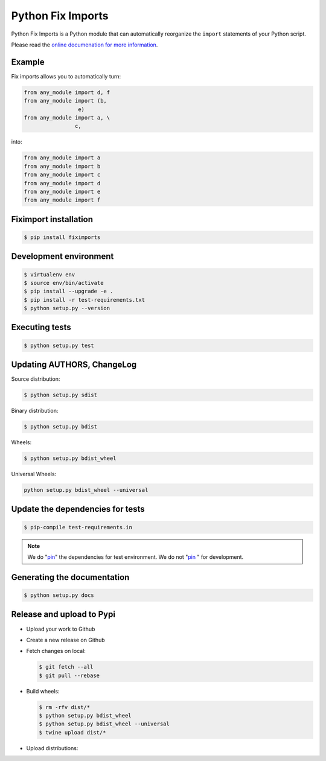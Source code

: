 ******************
Python Fix Imports
******************

Python Fix Imports is a Python module that can automatically reorganize the ``import`` statements of
your Python script.

Please read the
`online documenation for more information <http://fiximports.readthedocs.org/en/latest/>`_.

Example
=======

Fix imports allows you to automatically turn:

.. code:: python

    from any_module import d, f
    from any_module import (b,
                     e)
    from any_module import a, \
                    c,

into:

.. code:: python

    from any_module import a
    from any_module import b
    from any_module import c
    from any_module import d
    from any_module import e
    from any_module import f


Fiximport installation
======================

.. code-block:: bash

    $ pip install fiximports

Development environment
=======================

.. code-block:: bash

    $ virtualenv env
    $ source env/bin/activate
    $ pip install --upgrade -e .
    $ pip install -r test-requirements.txt
    $ python setup.py --version

Executing tests
===============

.. code-block:: bash

    $ python setup.py test

Updating AUTHORS, ChangeLog
===========================

Source distribution:

.. code-block:: bash

    $ python setup.py sdist

Binary distribution:

.. code-block:: bash

    $ python setup.py bdist

Wheels:

.. code-block:: bash

    $ python setup.py bdist_wheel

Universal Wheels:

.. code-block:: bash

    python setup.py bdist_wheel --universal

Update the dependencies for tests
=================================

.. code-block:: bash

    $ pip-compile test-requirements.in

.. note::

    We do "`pin`_" the dependencies for test environment. We do not "`pin`_ " for development.

    .. _pin: http://nvie.com/posts/better-package-management/

Generating the documentation
============================

.. code-block:: bash

    $ python setup.py docs

Release and upload to Pypi
==========================

- Upload your work to Github
- Create a new release on Github
- Fetch changes on local:

  .. code-block:: bash

      $ git fetch --all
      $ git pull --rebase

- Build wheels:

  .. code-block:: bash

      $ rm -rfv dist/*
      $ python setup.py bdist_wheel
      $ python setup.py bdist_wheel --universal
      $ twine upload dist/*

- Upload distributions:



